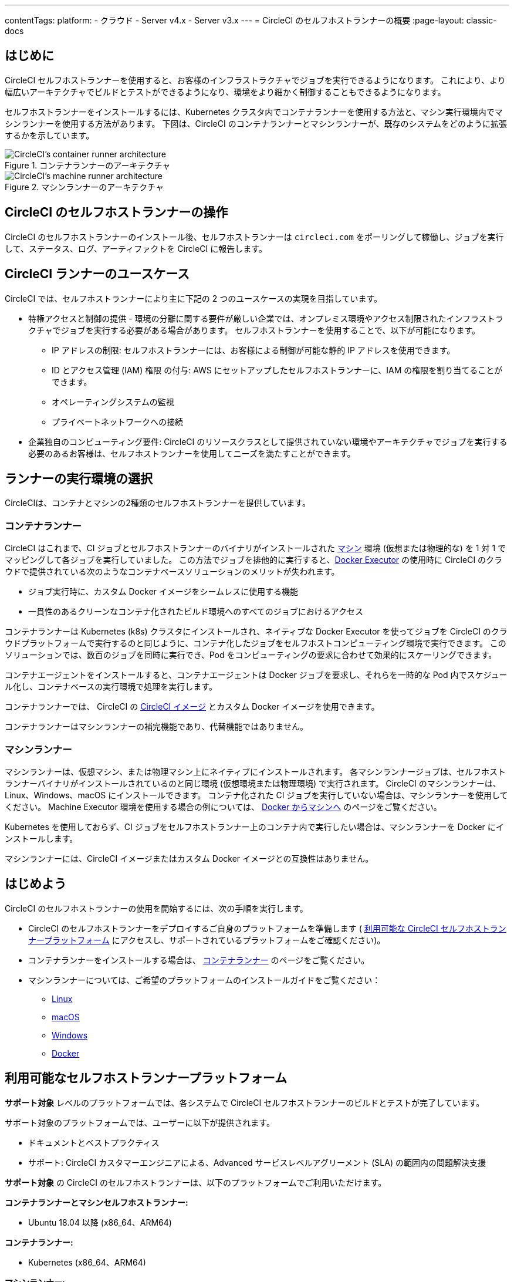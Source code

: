 ---

contentTags:
  platform:
  - クラウド
  - Server v4.x
  - Server v3.x
---
= CircleCI のセルフホストランナーの概要
:page-layout: classic-docs

:page-description: CircleCI のセルフホストランナーを使用して、独自のインフラストラクチャでジョブを実行する方法について説明します。
:icons: font
:toc: macro
:toc-title:

[#introduction]
== はじめに

CircleCI セルフホストランナーを使用すると、お客様のインフラストラクチャでジョブを実行できるようになります。 これにより、より幅広いアーキテクチャでビルドとテストができるようになり、環境をより細かく制御することもできるようになります。

セルフホストランナーをインストールするには、Kubernetes クラスタ内でコンテナランナーを使用する方法と、マシン実行環境内でマシンランナーを使用する方法があります。 下図は、CircleCI のコンテナランナーとマシンランナーが、既存のシステムをどのように拡張するかを示しています。

[.tab.runner.Container_runner]
--
.コンテナランナーのアーキテクチャ
image::container-runner-model.png[CircleCI's container runner architecture]
--

[.tab.runner.Machine_runner]
--
.マシンランナーのアーキテクチャ
image::runner-overview-diagram.png[CircleCI's machine runner architecture]
--

[#circleci-self-hosted-runner-operation]
== CircleCI のセルフホストランナーの操作

CircleCI のセルフホストランナーのインストール後、セルフホストランナーは `circleci.com` をポーリングして稼働し、ジョブを実行して、ステータス、ログ、アーティファクトを CircleCI に報告します。

[#circleci-runner-use-cases]
== CircleCI ランナーのユースケース

CircleCI では、セルフホストランナーにより主に下記の 2 つのユースケースの実現を目指しています。

* 特権アクセスと制御の提供 - 環境の分離に関する要件が厳しい企業では、オンプレミス環境やアクセス制限されたインフラストラクチャでジョブを実行する必要がある場合があります。 セルフホストランナーを使用することで、以下が可能になります。
** IP アドレスの制限: セルフホストランナーには、お客様による制御が可能な静的 IP アドレスを使用できます。
** ID とアクセス管理 (IAM) 権限 の付与: AWS にセットアップしたセルフホストランナーに、IAM の権限を割り当てることができます。
** オペレーティングシステムの監視
** プライベートネットワークへの接続
* 企業独自のコンピューティング要件: CircleCI のリソースクラスとして提供されていない環境やアーキテクチャでジョブを実行する必要のあるお客様は、セルフホストランナーを使用してニーズを満たすことができます。

[#choosing-a-runner-execution-environment]
== ランナーの実行環境の選択

CircleCIは、コンテナとマシンの2種類のセルフホストランナーを提供しています。

[#container-runner-use-case]
=== コンテナランナー

CircleCI  はこれまで、CI ジョブとセルフホストランナーのバイナリがインストールされた <<configuration-reference#machine,マシン>> 環境 (仮想または物理的な) を 1 対 1 でマッピングして各ジョブを実行していました。 この方法でジョブを排他的に実行すると、<<using-docker#,Docker Executor>> の使用時に CircleCI のクラウドで提供されている次のようなコンテナベースソリューションのメリットが失われます。

* ジョブ実行時に、カスタム Docker イメージをシームレスに使用する機能
* 一貫性のあるクリーンなコンテナ化されたビルド環境へのすべてのジョブにおけるアクセス

コンテナランナーは Kubernetes (k8s) クラスタにインストールされ、ネイティブな Docker Executor を使ってジョブを CircleCI のクラウドプラットフォームで実行するのと同じように、コンテナ化したジョブをセルフホストコンピューティング環境で実行できます。 このソリューションでは、数百のジョブを同時に実行でき、Pod をコンピューティングの要求に合わせて効果的にスケーリングできます。

コンテナエージェントをインストールすると、コンテナエージェントは Docker ジョブを要求し、それらを一時的な Pod 内でスケジュール化し、コンテナベースの実行環境で処理を実行します。

コンテナランナーでは、 CircleCI の <<circleci-images#,CircleCI イメージ>> とカスタム Docker イメージを使用できます。

コンテナランナーはマシンランナーの補完機能であり、代替機能ではありません。

[#machine-runner-use-case]
=== マシンランナー

マシンランナーは、仮想マシン、または物理マシン上にネイティブにインストールされます。 各マシンランナージョブは、セルフホストランナーバイナリがインストールされているのと同じ環境 (仮想環境または物理環境) で実行されます。 CircleCI のマシンランナーは、Linux、Windows、macOS にインストールできます。 コンテナ化された CI ジョブを実行していない場合は、マシンランナーを使用してください。 Machine Executor 環境を使用する場合の例については、 <<docker-to-machine#, Docker からマシンへ>> のページをご覧ください。

Kubernetes を使用しておらず、CI ジョブをセルフホストランナー上のコンテナ内で実行したい場合は、マシンランナーを Docker にインストールします。

マシンランナーには、CircleCI イメージまたはカスタム Docker イメージとの互換性はありません。

[#getting-started]
== はじめよう

CircleCI のセルフホストランナーの使用を開始するには、次の手順を実行します。

* CircleCI のセルフホストランナーをデプロイするご自身のプラットフォームを準備します ( <<#available-self-hosted-runner-platforms,利用可能な CircleCI セルフホストランナープラットフォーム>> にアクセスし、サポートされているプラットフォームをご確認ください)。
* コンテナランナーをインストールする場合は、 xref:container-runner#[コンテナランナー] のページをご覧ください。
* マシンランナーについては、ご希望のプラットフォームのインストールガイドをご覧ください：
** xref:runner-installation-linux#[Linux]
** xref:runner-installation-mac#[macOS]
** xref:runner-installation-windows#[Windows]
** xref:runner-installation-docker#[Docker]

[#available-self-hosted-runner-platforms]
== 利用可能なセルフホストランナープラットフォーム

*サポート対象* レベルのプラットフォームでは、各システムで CircleCI セルフホストランナーのビルドとテストが完了しています。

サポート対象のプラットフォームでは、ユーザーに以下が提供されます。

* ドキュメントとベストプラクティス
* サポート: CircleCI カスタマーエンジニアによる、Advanced サービスレベルアグリーメント (SLA) の範囲内の問題解決支援

*サポート対象* の CircleCI のセルフホストランナーは、以下のプラットフォームでご利用いただけます。

**コンテナランナーとマシンセルフホストランナー:**

* Ubuntu 18.04 以降 (x86_64、ARM64)

**コンテナランナー:**

* Kubernetes (x86_64、ARM64)

**マシンランナー:**

* macOS 11.2 以降 (Intel、Apple M1)
* Windows Server 2019, 2016 (x86_64)
* Linux ディストリビューション - RHEL8、SUSE、Debian など (x86_64、ARM64、s390x、ppc64le)

CircleCI では、セルフホストランナー用の新しいプラットフォームの開発が活発に行われている際に、**プレビュー** 段階のプラットフォームをご提供する場合があります。 プレビュー段階のプラットフォームがある場合は、このセクションを更新し、そのプラットフォームの情報と制限事項を通知します。

[#limitations]
== 制限事項

標準的な CircleCI 機能のほとんどすべてがセルフホストランナージョブで使用できますが、現時点では、まだいくつかサポートされていない機能があります。

* 以下の定義済みの環境変数はランナー Executor には挿入されていません。
** `CIRCLE_PREVIOUS_BUILD_NUM`
** すべての非推奨クラウド環境変数
* Docker レイヤーキャッシュ
* コンテナランナーに関する制限事項については、 <<container-runner#limitations, コンテナランナー>> のページをご確認ください。

[#learn-more]
== 詳細

CircleCI Academy の https://academy.circleci.com/runner-course?access_code=public-2021[ランナーコース] を受講すると、お客様のインフラストラクチャでのマシンランナーのインストール方法についてさらに詳しく学ぶことができます。

[#see-also]
== 関連項目

- xref:runner-concepts#[ランナーのコンセプト]
- xref:container-runner#[Web アプリからのセルフホストランナーのインストール]
- xref:runner-config-reference#[マシンランナーレファレンスガイド]

- link:https://circleci.com/ja/changelog/self-hosted-runner/[セルフホストランナーの更新履歴 ]
